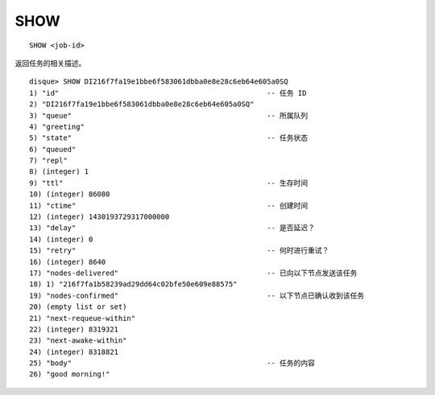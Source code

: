 SHOW
=======

::

    SHOW <job-id>

返回任务的相关描述。

::

    disque> SHOW DI216f7fa19e1bbe6f583061dbba0e8e28c6eb64e605a0SQ
    1) "id"                                                 -- 任务 ID
    2) "DI216f7fa19e1bbe6f583061dbba0e8e28c6eb64e605a0SQ"
    3) "queue"                                              -- 所属队列
    4) "greeting"
    5) "state"                                              -- 任务状态
    6) "queued"
    7) "repl"
    8) (integer) 1
    9) "ttl"                                                -- 生存时间
    10) (integer) 86080
    11) "ctime"                                             -- 创建时间
    12) (integer) 1430193729317000000
    13) "delay"                                             -- 是否延迟？
    14) (integer) 0
    15) "retry"                                             -- 何时进行重试？
    16) (integer) 8640
    17) "nodes-delivered"                                   -- 已向以下节点发送该任务
    18) 1) "216f7fa1b58239ad29dd64c02bfe50e609e88575"
    19) "nodes-confirmed"                                   -- 以下节点已确认收到该任务
    20) (empty list or set)
    21) "next-requeue-within"
    22) (integer) 8319321
    23) "next-awake-within"
    24) (integer) 8318821
    25) "body"                                              -- 任务的内容
    26) "good morning!"
